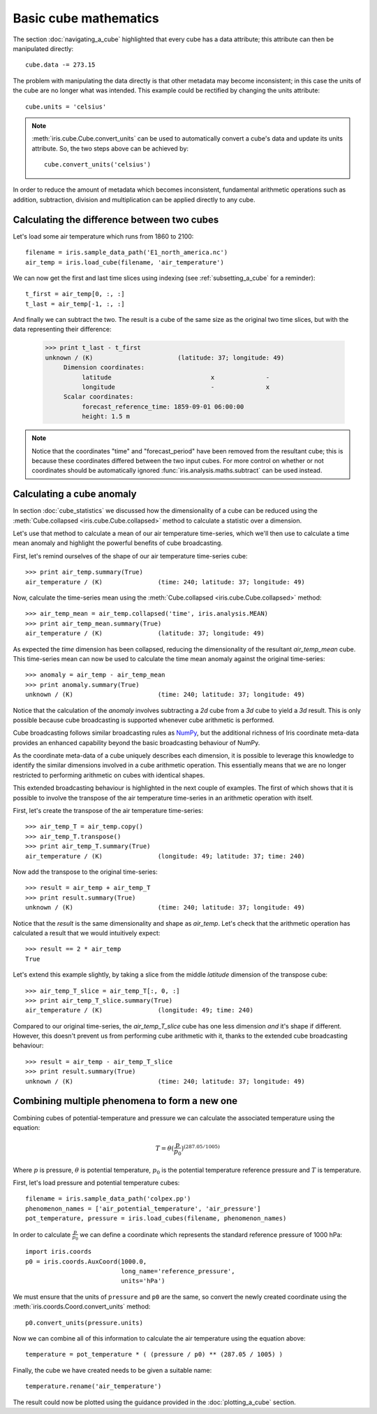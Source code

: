 ======================
Basic cube mathematics
======================


The section :doc:`navigating_a_cube` highlighted that 
every cube has a data attribute; 
this attribute can then be manipulated directly::

   cube.data -= 273.15

The problem with manipulating the data directly is that other metadata may
become inconsistent; in this case the units of the cube are no longer what was
intended. This example could be rectified by changing the units attribute::

   cube.units = 'celsius'

.. note::

    :meth:`iris.cube.Cube.convert_units` can be used to automatically convert a
    cube's data and update its units attribute.
    So, the two steps above can be achieved by::

        cube.convert_units('celsius')

In order to reduce the amount of metadata which becomes inconsistent,
fundamental arithmetic operations such as addition, subtraction, division
and multiplication can be applied directly to any cube.

Calculating the difference between two cubes
--------------------------------------------

Let's load some air temperature which runs from 1860 to 2100::

    filename = iris.sample_data_path('E1_north_america.nc')
    air_temp = iris.load_cube(filename, 'air_temperature')

We can now get the first and last time slices using indexing 
(see :ref:`subsetting_a_cube` for a reminder)::

    t_first = air_temp[0, :, :]
    t_last = air_temp[-1, :, :]

.. testsetup::

    filename = iris.sample_data_path('E1_north_america.nc')
    air_temp = iris.load_cube(filename, 'air_temperature')
    t_first = air_temp[0, :, :]
    t_last = air_temp[-1, :, :]

And finally we can subtract the two. 
The result is a cube of the same size as the original two time slices, 
but with the data representing their difference:

    >>> print t_last - t_first
    unknown / (K)                       (latitude: 37; longitude: 49)
         Dimension coordinates:
              latitude                           x              -
              longitude                          -              x
         Scalar coordinates:
              forecast_reference_time: 1859-09-01 06:00:00
              height: 1.5 m


.. note::

    Notice that the coordinates "time" and "forecast_period" have been removed 
    from the resultant cube; 
    this is because these coordinates differed between the two input cubes. 
    For more control on whether or not coordinates should be automatically 
    ignored :func:`iris.analysis.maths.subtract` can be used instead.


Calculating a cube anomaly
--------------------------

In section :doc:`cube_statistics` we discussed how the dimensionality of a cube
can be reduced using the :meth:`Cube.collapsed <iris.cube.Cube.collapsed>` method
to calculate a statistic over a dimension.

Let's use that method to calculate a mean of our air temperature time-series,
which we'll then use to calculate a time mean anomaly and highlight the powerful
benefits of cube broadcasting.

First, let's remind ourselves of the shape of our air temperature time-series
cube::

    >>> print air_temp.summary(True)
    air_temperature / (K)               (time: 240; latitude: 37; longitude: 49)

Now, calculate the time-series mean using the
:meth:`Cube.collapsed <iris.cube.Cube.collapsed>` method::

    >>> air_temp_mean = air_temp.collapsed('time', iris.analysis.MEAN)
    >>> print air_temp_mean.summary(True)
    air_temperature / (K)               (latitude: 37; longitude: 49)

As expected the *time* dimension has been collapsed, reducing the
dimensionality of the resultant *air_temp_mean* cube. This time-series mean can
now be used to calculate the time mean anomaly against the original
time-series::

    >>> anomaly = air_temp - air_temp_mean
    >>> print anomaly.summary(True)
    unknown / (K)                       (time: 240; latitude: 37; longitude: 49)

Notice that the calculation of the *anomaly* involves subtracting a
*2d* cube from a *3d* cube to yield a *3d* result. This is only possible
because cube broadcasting is supported whenever cube arithmetic is performed.

Cube broadcasting follows similar broadcasting rules as
`NumPy <http://docs.scipy.org/doc/numpy/user/basics.broadcasting.html>`_, but
the additional richness of Iris coordinate meta-data provides an enhanced
capability beyond the basic broadcasting behaviour of NumPy.

As the coordinate meta-data of a cube uniquely describes each dimension, it is
possible to leverage this knowledge to identify the similar dimensions involved
in a cube arithmetic operation. This essentially means that we are no longer
restricted to performing arithmetic on cubes with identical shapes.

This extended broadcasting behaviour is highlighted in the next couple of
examples. The first of which shows that it is possible to involve the
transpose of the air temperature time-series in an arithmetic operation with
itself.

First, let's create the transpose of the air temperature time-series::

    >>> air_temp_T = air_temp.copy()
    >>> air_temp_T.transpose()
    >>> print air_temp_T.summary(True)
    air_temperature / (K)               (longitude: 49; latitude: 37; time: 240)

Now add the transpose to the original time-series::

    >>> result = air_temp + air_temp_T
    >>> print result.summary(True)
    unknown / (K)                       (time: 240; latitude: 37; longitude: 49)

Notice that the *result* is the same dimensionality and shape as *air_temp*.
Let's check that the arithmetic operation has calculated a result that
we would intuitively expect::

    >>> result == 2 * air_temp
    True

Let's extend this example slightly, by taking a slice from the middle
*latitude* dimension of the transpose cube::

    >>> air_temp_T_slice = air_temp_T[:, 0, :]
    >>> print air_temp_T_slice.summary(True)
    air_temperature / (K)               (longitude: 49; time: 240)

Compared to our original time-series, the *air_temp_T_slice* cube has one
less dimension *and* it's shape if different. However, this doesn't prevent
us from performing cube arithmetic with it, thanks to the extended cube
broadcasting behaviour::

    >>> result = air_temp - air_temp_T_slice
    >>> print result.summary(True)
    unknown / (K)                       (time: 240; latitude: 37; longitude: 49)

Combining multiple phenomena to form a new one
----------------------------------------------

Combining cubes of potential-temperature and pressure we can calculate 
the associated temperature using the equation:

.. math::
   
    T = \theta (\frac{p}{p_0}) ^ {(287.05 / 1005)}

Where :math:`p` is pressure, :math:`\theta` is potential temperature, 
:math:`p_0` is the potential temperature reference pressure 
and :math:`T` is temperature.

First, let's load pressure and potential temperature cubes::

    filename = iris.sample_data_path('colpex.pp')
    phenomenon_names = ['air_potential_temperature', 'air_pressure']
    pot_temperature, pressure = iris.load_cubes(filename, phenomenon_names)

In order to calculate :math:`\frac{p}{p_0}` we can define a coordinate which 
represents the standard reference pressure of 1000 hPa::

    import iris.coords
    p0 = iris.coords.AuxCoord(1000.0,
                              long_name='reference_pressure',
                              units='hPa')

We must ensure that the units of ``pressure`` and ``p0`` are the same,
so convert the newly created coordinate using
the :meth:`iris.coords.Coord.convert_units` method::

    p0.convert_units(pressure.units)

Now we can combine all of this information to calculate the air temperature 
using the equation above::

    temperature = pot_temperature * ( (pressure / p0) ** (287.05 / 1005) )

Finally, the cube we have created needs to be given a suitable name::

    temperature.rename('air_temperature')

The result could now be plotted using the guidance provided in the 
:doc:`plotting_a_cube` section.

.. htmlonly::

    A very similar example to this can be found in 
    :doc:`/examples/graphics/deriving_phenomena`.

.. latexonly::

    A very similar example to this can be found in the examples section, 
    with the title "Deriving Exner Pressure and Air Temperature".

